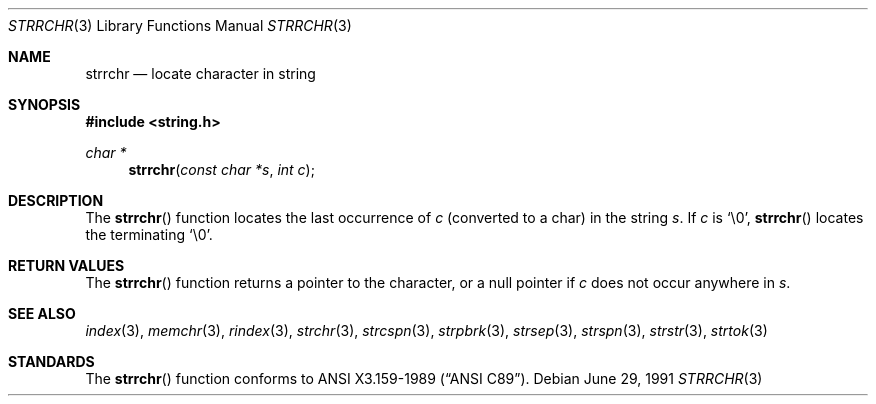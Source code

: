 .\" Copyright (c) 1990, 1991 The Regents of the University of California.
.\" All rights reserved.
.\"
.\" This code is derived from software contributed to Berkeley by
.\" Chris Torek and the American National Standards Committee X3,
.\" on Information Processing Systems.
.\"
.\" Redistribution and use in source and binary forms, with or without
.\" modification, are permitted provided that the following conditions
.\" are met:
.\" 1. Redistributions of source code must retain the above copyright
.\"    notice, this list of conditions and the following disclaimer.
.\" 2. Redistributions in binary form must reproduce the above copyright
.\"    notice, this list of conditions and the following disclaimer in the
.\"    documentation and/or other materials provided with the distribution.
.\" 3. All advertising materials mentioning features or use of this software
.\"    must display the following acknowledgement:
.\"	This product includes software developed by the University of
.\"	California, Berkeley and its contributors.
.\" 4. Neither the name of the University nor the names of its contributors
.\"    may be used to endorse or promote products derived from this software
.\"    without specific prior written permission.
.\"
.\" THIS SOFTWARE IS PROVIDED BY THE REGENTS AND CONTRIBUTORS ``AS IS'' AND
.\" ANY EXPRESS OR IMPLIED WARRANTIES, INCLUDING, BUT NOT LIMITED TO, THE
.\" IMPLIED WARRANTIES OF MERCHANTABILITY AND FITNESS FOR A PARTICULAR PURPOSE
.\" ARE DISCLAIMED.  IN NO EVENT SHALL THE REGENTS OR CONTRIBUTORS BE LIABLE
.\" FOR ANY DIRECT, INDIRECT, INCIDENTAL, SPECIAL, EXEMPLARY, OR CONSEQUENTIAL
.\" DAMAGES (INCLUDING, BUT NOT LIMITED TO, PROCUREMENT OF SUBSTITUTE GOODS
.\" OR SERVICES; LOSS OF USE, DATA, OR PROFITS; OR BUSINESS INTERRUPTION)
.\" HOWEVER CAUSED AND ON ANY THEORY OF LIABILITY, WHETHER IN CONTRACT, STRICT
.\" LIABILITY, OR TORT (INCLUDING NEGLIGENCE OR OTHERWISE) ARISING IN ANY WAY
.\" OUT OF THE USE OF THIS SOFTWARE, EVEN IF ADVISED OF THE POSSIBILITY OF
.\" SUCH DAMAGE.
.\"
.\"     from: @(#)strrchr.3	5.3 (Berkeley) 6/29/91
.\"	$Id: strrchr.3,v 1.1.1.1 2005/03/15 15:57:07 laire Exp $
.\"
.Dd June 29, 1991
.Dt STRRCHR 3
.Os
.Sh NAME
.Nm strrchr
.Nd locate character in string
.Sh SYNOPSIS
.Fd #include <string.h>
.Ft char *
.Fn strrchr "const char *s" "int c"
.Sh DESCRIPTION
The
.Fn strrchr
function
locates the last occurrence of
.Fa c
(converted to a char)
in the string
.Fa s .
If
.Fa c
is
.Ql \e0 ,
.Fn strrchr
locates the terminating
.Ql \e0 .
.Sh RETURN VALUES
The
.Fn strrchr
function
returns a pointer to the character,
or a null
pointer if
.Fa c
does not occur anywhere in
.Fa s .
.Sh SEE ALSO
.Xr index 3 ,
.Xr memchr 3 ,
.Xr rindex 3 ,
.Xr strchr 3 ,
.Xr strcspn 3 ,
.Xr strpbrk 3 ,
.Xr strsep 3 ,
.Xr strspn 3 ,
.Xr strstr 3 ,
.Xr strtok 3
.Sh STANDARDS
The
.Fn strrchr
function
conforms to
.St -ansiC .
